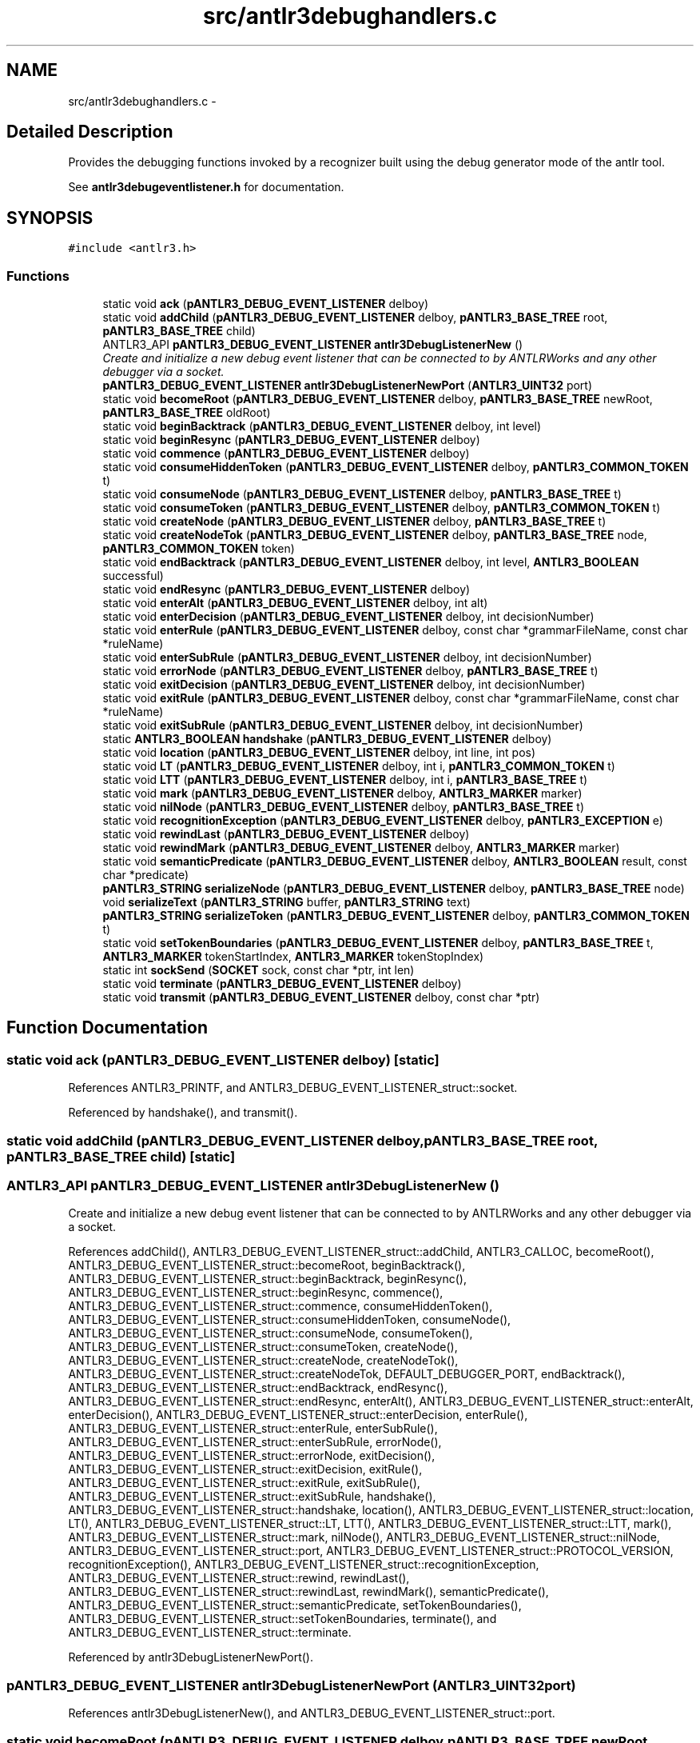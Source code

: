 .TH "src/antlr3debughandlers.c" 3 "29 Nov 2010" "Version 3.3" "ANTLR3C" \" -*- nroff -*-
.ad l
.nh
.SH NAME
src/antlr3debughandlers.c \- 
.SH "Detailed Description"
.PP 
Provides the debugging functions invoked by a recognizer built using the debug generator mode of the antlr tool. 

See \fBantlr3debugeventlistener.h\fP for documentation. 
.SH SYNOPSIS
.br
.PP
\fC#include <antlr3.h>\fP
.br

.SS "Functions"

.in +1c
.ti -1c
.RI "static void \fBack\fP (\fBpANTLR3_DEBUG_EVENT_LISTENER\fP delboy)"
.br
.ti -1c
.RI "static void \fBaddChild\fP (\fBpANTLR3_DEBUG_EVENT_LISTENER\fP delboy, \fBpANTLR3_BASE_TREE\fP root, \fBpANTLR3_BASE_TREE\fP child)"
.br
.ti -1c
.RI "ANTLR3_API \fBpANTLR3_DEBUG_EVENT_LISTENER\fP \fBantlr3DebugListenerNew\fP ()"
.br
.RI "\fICreate and initialize a new debug event listener that can be connected to by ANTLRWorks and any other debugger via a socket. \fP"
.ti -1c
.RI "\fBpANTLR3_DEBUG_EVENT_LISTENER\fP \fBantlr3DebugListenerNewPort\fP (\fBANTLR3_UINT32\fP port)"
.br
.ti -1c
.RI "static void \fBbecomeRoot\fP (\fBpANTLR3_DEBUG_EVENT_LISTENER\fP delboy, \fBpANTLR3_BASE_TREE\fP newRoot, \fBpANTLR3_BASE_TREE\fP oldRoot)"
.br
.ti -1c
.RI "static void \fBbeginBacktrack\fP (\fBpANTLR3_DEBUG_EVENT_LISTENER\fP delboy, int level)"
.br
.ti -1c
.RI "static void \fBbeginResync\fP (\fBpANTLR3_DEBUG_EVENT_LISTENER\fP delboy)"
.br
.ti -1c
.RI "static void \fBcommence\fP (\fBpANTLR3_DEBUG_EVENT_LISTENER\fP delboy)"
.br
.ti -1c
.RI "static void \fBconsumeHiddenToken\fP (\fBpANTLR3_DEBUG_EVENT_LISTENER\fP delboy, \fBpANTLR3_COMMON_TOKEN\fP t)"
.br
.ti -1c
.RI "static void \fBconsumeNode\fP (\fBpANTLR3_DEBUG_EVENT_LISTENER\fP delboy, \fBpANTLR3_BASE_TREE\fP t)"
.br
.ti -1c
.RI "static void \fBconsumeToken\fP (\fBpANTLR3_DEBUG_EVENT_LISTENER\fP delboy, \fBpANTLR3_COMMON_TOKEN\fP t)"
.br
.ti -1c
.RI "static void \fBcreateNode\fP (\fBpANTLR3_DEBUG_EVENT_LISTENER\fP delboy, \fBpANTLR3_BASE_TREE\fP t)"
.br
.ti -1c
.RI "static void \fBcreateNodeTok\fP (\fBpANTLR3_DEBUG_EVENT_LISTENER\fP delboy, \fBpANTLR3_BASE_TREE\fP node, \fBpANTLR3_COMMON_TOKEN\fP token)"
.br
.ti -1c
.RI "static void \fBendBacktrack\fP (\fBpANTLR3_DEBUG_EVENT_LISTENER\fP delboy, int level, \fBANTLR3_BOOLEAN\fP successful)"
.br
.ti -1c
.RI "static void \fBendResync\fP (\fBpANTLR3_DEBUG_EVENT_LISTENER\fP delboy)"
.br
.ti -1c
.RI "static void \fBenterAlt\fP (\fBpANTLR3_DEBUG_EVENT_LISTENER\fP delboy, int alt)"
.br
.ti -1c
.RI "static void \fBenterDecision\fP (\fBpANTLR3_DEBUG_EVENT_LISTENER\fP delboy, int decisionNumber)"
.br
.ti -1c
.RI "static void \fBenterRule\fP (\fBpANTLR3_DEBUG_EVENT_LISTENER\fP delboy, const char *grammarFileName, const char *ruleName)"
.br
.ti -1c
.RI "static void \fBenterSubRule\fP (\fBpANTLR3_DEBUG_EVENT_LISTENER\fP delboy, int decisionNumber)"
.br
.ti -1c
.RI "static void \fBerrorNode\fP (\fBpANTLR3_DEBUG_EVENT_LISTENER\fP delboy, \fBpANTLR3_BASE_TREE\fP t)"
.br
.ti -1c
.RI "static void \fBexitDecision\fP (\fBpANTLR3_DEBUG_EVENT_LISTENER\fP delboy, int decisionNumber)"
.br
.ti -1c
.RI "static void \fBexitRule\fP (\fBpANTLR3_DEBUG_EVENT_LISTENER\fP delboy, const char *grammarFileName, const char *ruleName)"
.br
.ti -1c
.RI "static void \fBexitSubRule\fP (\fBpANTLR3_DEBUG_EVENT_LISTENER\fP delboy, int decisionNumber)"
.br
.ti -1c
.RI "static \fBANTLR3_BOOLEAN\fP \fBhandshake\fP (\fBpANTLR3_DEBUG_EVENT_LISTENER\fP delboy)"
.br
.ti -1c
.RI "static void \fBlocation\fP (\fBpANTLR3_DEBUG_EVENT_LISTENER\fP delboy, int line, int pos)"
.br
.ti -1c
.RI "static void \fBLT\fP (\fBpANTLR3_DEBUG_EVENT_LISTENER\fP delboy, int i, \fBpANTLR3_COMMON_TOKEN\fP t)"
.br
.ti -1c
.RI "static void \fBLTT\fP (\fBpANTLR3_DEBUG_EVENT_LISTENER\fP delboy, int i, \fBpANTLR3_BASE_TREE\fP t)"
.br
.ti -1c
.RI "static void \fBmark\fP (\fBpANTLR3_DEBUG_EVENT_LISTENER\fP delboy, \fBANTLR3_MARKER\fP marker)"
.br
.ti -1c
.RI "static void \fBnilNode\fP (\fBpANTLR3_DEBUG_EVENT_LISTENER\fP delboy, \fBpANTLR3_BASE_TREE\fP t)"
.br
.ti -1c
.RI "static void \fBrecognitionException\fP (\fBpANTLR3_DEBUG_EVENT_LISTENER\fP delboy, \fBpANTLR3_EXCEPTION\fP e)"
.br
.ti -1c
.RI "static void \fBrewindLast\fP (\fBpANTLR3_DEBUG_EVENT_LISTENER\fP delboy)"
.br
.ti -1c
.RI "static void \fBrewindMark\fP (\fBpANTLR3_DEBUG_EVENT_LISTENER\fP delboy, \fBANTLR3_MARKER\fP marker)"
.br
.ti -1c
.RI "static void \fBsemanticPredicate\fP (\fBpANTLR3_DEBUG_EVENT_LISTENER\fP delboy, \fBANTLR3_BOOLEAN\fP result, const char *predicate)"
.br
.ti -1c
.RI "\fBpANTLR3_STRING\fP \fBserializeNode\fP (\fBpANTLR3_DEBUG_EVENT_LISTENER\fP delboy, \fBpANTLR3_BASE_TREE\fP node)"
.br
.ti -1c
.RI "void \fBserializeText\fP (\fBpANTLR3_STRING\fP buffer, \fBpANTLR3_STRING\fP text)"
.br
.ti -1c
.RI "\fBpANTLR3_STRING\fP \fBserializeToken\fP (\fBpANTLR3_DEBUG_EVENT_LISTENER\fP delboy, \fBpANTLR3_COMMON_TOKEN\fP t)"
.br
.ti -1c
.RI "static void \fBsetTokenBoundaries\fP (\fBpANTLR3_DEBUG_EVENT_LISTENER\fP delboy, \fBpANTLR3_BASE_TREE\fP t, \fBANTLR3_MARKER\fP tokenStartIndex, \fBANTLR3_MARKER\fP tokenStopIndex)"
.br
.ti -1c
.RI "static int \fBsockSend\fP (\fBSOCKET\fP sock, const char *ptr, int len)"
.br
.ti -1c
.RI "static void \fBterminate\fP (\fBpANTLR3_DEBUG_EVENT_LISTENER\fP delboy)"
.br
.ti -1c
.RI "static void \fBtransmit\fP (\fBpANTLR3_DEBUG_EVENT_LISTENER\fP delboy, const char *ptr)"
.br
.in -1c
.SH "Function Documentation"
.PP 
.SS "static void ack (\fBpANTLR3_DEBUG_EVENT_LISTENER\fP delboy)\fC [static]\fP"
.PP
References ANTLR3_PRINTF, and ANTLR3_DEBUG_EVENT_LISTENER_struct::socket.
.PP
Referenced by handshake(), and transmit().
.SS "static void addChild (\fBpANTLR3_DEBUG_EVENT_LISTENER\fP delboy, \fBpANTLR3_BASE_TREE\fP root, \fBpANTLR3_BASE_TREE\fP child)\fC [static]\fP"
.PP
.SS "ANTLR3_API \fBpANTLR3_DEBUG_EVENT_LISTENER\fP antlr3DebugListenerNew ()"
.PP
Create and initialize a new debug event listener that can be connected to by ANTLRWorks and any other debugger via a socket. 
.PP
References addChild(), ANTLR3_DEBUG_EVENT_LISTENER_struct::addChild, ANTLR3_CALLOC, becomeRoot(), ANTLR3_DEBUG_EVENT_LISTENER_struct::becomeRoot, beginBacktrack(), ANTLR3_DEBUG_EVENT_LISTENER_struct::beginBacktrack, beginResync(), ANTLR3_DEBUG_EVENT_LISTENER_struct::beginResync, commence(), ANTLR3_DEBUG_EVENT_LISTENER_struct::commence, consumeHiddenToken(), ANTLR3_DEBUG_EVENT_LISTENER_struct::consumeHiddenToken, consumeNode(), ANTLR3_DEBUG_EVENT_LISTENER_struct::consumeNode, consumeToken(), ANTLR3_DEBUG_EVENT_LISTENER_struct::consumeToken, createNode(), ANTLR3_DEBUG_EVENT_LISTENER_struct::createNode, createNodeTok(), ANTLR3_DEBUG_EVENT_LISTENER_struct::createNodeTok, DEFAULT_DEBUGGER_PORT, endBacktrack(), ANTLR3_DEBUG_EVENT_LISTENER_struct::endBacktrack, endResync(), ANTLR3_DEBUG_EVENT_LISTENER_struct::endResync, enterAlt(), ANTLR3_DEBUG_EVENT_LISTENER_struct::enterAlt, enterDecision(), ANTLR3_DEBUG_EVENT_LISTENER_struct::enterDecision, enterRule(), ANTLR3_DEBUG_EVENT_LISTENER_struct::enterRule, enterSubRule(), ANTLR3_DEBUG_EVENT_LISTENER_struct::enterSubRule, errorNode(), ANTLR3_DEBUG_EVENT_LISTENER_struct::errorNode, exitDecision(), ANTLR3_DEBUG_EVENT_LISTENER_struct::exitDecision, exitRule(), ANTLR3_DEBUG_EVENT_LISTENER_struct::exitRule, exitSubRule(), ANTLR3_DEBUG_EVENT_LISTENER_struct::exitSubRule, handshake(), ANTLR3_DEBUG_EVENT_LISTENER_struct::handshake, location(), ANTLR3_DEBUG_EVENT_LISTENER_struct::location, LT(), ANTLR3_DEBUG_EVENT_LISTENER_struct::LT, LTT(), ANTLR3_DEBUG_EVENT_LISTENER_struct::LTT, mark(), ANTLR3_DEBUG_EVENT_LISTENER_struct::mark, nilNode(), ANTLR3_DEBUG_EVENT_LISTENER_struct::nilNode, ANTLR3_DEBUG_EVENT_LISTENER_struct::port, ANTLR3_DEBUG_EVENT_LISTENER_struct::PROTOCOL_VERSION, recognitionException(), ANTLR3_DEBUG_EVENT_LISTENER_struct::recognitionException, ANTLR3_DEBUG_EVENT_LISTENER_struct::rewind, rewindLast(), ANTLR3_DEBUG_EVENT_LISTENER_struct::rewindLast, rewindMark(), semanticPredicate(), ANTLR3_DEBUG_EVENT_LISTENER_struct::semanticPredicate, setTokenBoundaries(), ANTLR3_DEBUG_EVENT_LISTENER_struct::setTokenBoundaries, terminate(), and ANTLR3_DEBUG_EVENT_LISTENER_struct::terminate.
.PP
Referenced by antlr3DebugListenerNewPort().
.SS "\fBpANTLR3_DEBUG_EVENT_LISTENER\fP antlr3DebugListenerNewPort (\fBANTLR3_UINT32\fP port)"
.PP
References antlr3DebugListenerNew(), and ANTLR3_DEBUG_EVENT_LISTENER_struct::port.
.SS "static void becomeRoot (\fBpANTLR3_DEBUG_EVENT_LISTENER\fP delboy, \fBpANTLR3_BASE_TREE\fP newRoot, \fBpANTLR3_BASE_TREE\fP oldRoot)\fC [static]\fP"
.PP
.SS "static void beginBacktrack (\fBpANTLR3_DEBUG_EVENT_LISTENER\fP delboy, int level)\fC [static]\fP"
.PP
.SS "static void beginResync (\fBpANTLR3_DEBUG_EVENT_LISTENER\fP delboy)\fC [static]\fP"
.PP
.SS "static void commence (\fBpANTLR3_DEBUG_EVENT_LISTENER\fP delboy)\fC [static]\fP"
.PP
Referenced by antlr3DebugListenerNew().
.SS "static void consumeHiddenToken (\fBpANTLR3_DEBUG_EVENT_LISTENER\fP delboy, \fBpANTLR3_COMMON_TOKEN\fP t)\fC [static]\fP"
.PP
References ANTLR3_STRING_struct::addc, ANTLR3_STRING_struct::chars, ANTLR3_STRING_struct::insert8, serializeToken(), and transmit().
.PP
Referenced by antlr3DebugListenerNew().
.SS "static void consumeNode (\fBpANTLR3_DEBUG_EVENT_LISTENER\fP delboy, \fBpANTLR3_BASE_TREE\fP t)\fC [static]\fP"
.PP
Referenced by antlr3DebugListenerNew().
.SS "static void consumeToken (\fBpANTLR3_DEBUG_EVENT_LISTENER\fP delboy, \fBpANTLR3_COMMON_TOKEN\fP t)\fC [static]\fP"
.PP
References ANTLR3_STRING_struct::addc, ANTLR3_STRING_struct::chars, ANTLR3_STRING_struct::insert8, serializeToken(), and transmit().
.PP
Referenced by antlr3DebugListenerNew().
.SS "static void createNode (\fBpANTLR3_DEBUG_EVENT_LISTENER\fP delboy, \fBpANTLR3_BASE_TREE\fP t)\fC [static]\fP"
.PP
Referenced by antlr3DebugListenerNew().
.SS "static void createNodeTok (\fBpANTLR3_DEBUG_EVENT_LISTENER\fP delboy, \fBpANTLR3_BASE_TREE\fP node, \fBpANTLR3_COMMON_TOKEN\fP token)\fC [static]\fP"
.PP
Referenced by antlr3DebugListenerNew().
.SS "static void endBacktrack (\fBpANTLR3_DEBUG_EVENT_LISTENER\fP delboy, int level, \fBANTLR3_BOOLEAN\fP successful)\fC [static]\fP"
.PP
.SS "static void endResync (\fBpANTLR3_DEBUG_EVENT_LISTENER\fP delboy)\fC [static]\fP"
.PP
.SS "static void enterAlt (\fBpANTLR3_DEBUG_EVENT_LISTENER\fP delboy, int alt)\fC [static]\fP"
.PP
References transmit().
.PP
Referenced by antlr3DebugListenerNew().
.SS "static void enterDecision (\fBpANTLR3_DEBUG_EVENT_LISTENER\fP delboy, int decisionNumber)\fC [static]\fP"
.PP
References transmit().
.PP
Referenced by antlr3DebugListenerNew().
.SS "static void enterRule (\fBpANTLR3_DEBUG_EVENT_LISTENER\fP delboy, const char * grammarFileName, const char * ruleName)\fC [static]\fP"
.PP
References transmit().
.PP
Referenced by antlr3DebugListenerNew().
.SS "static void enterSubRule (\fBpANTLR3_DEBUG_EVENT_LISTENER\fP delboy, int decisionNumber)\fC [static]\fP"
.PP
References transmit().
.PP
Referenced by antlr3DebugListenerNew().
.SS "static void errorNode (\fBpANTLR3_DEBUG_EVENT_LISTENER\fP delboy, \fBpANTLR3_BASE_TREE\fP t)\fC [static]\fP"
.PP
.SS "static void exitDecision (\fBpANTLR3_DEBUG_EVENT_LISTENER\fP delboy, int decisionNumber)\fC [static]\fP"
.PP
References transmit().
.PP
Referenced by antlr3DebugListenerNew().
.SS "static void exitRule (\fBpANTLR3_DEBUG_EVENT_LISTENER\fP delboy, const char * grammarFileName, const char * ruleName)\fC [static]\fP"
.PP
References transmit().
.PP
Referenced by antlr3DebugListenerNew().
.SS "static void exitSubRule (\fBpANTLR3_DEBUG_EVENT_LISTENER\fP delboy, int decisionNumber)\fC [static]\fP"
.PP
References transmit().
.PP
Referenced by antlr3DebugListenerNew().
.SS "static \fBANTLR3_BOOLEAN\fP handshake (\fBpANTLR3_DEBUG_EVENT_LISTENER\fP delboy)\fC [static]\fP"
.PP

.PP
Connection structure with which to wait and accept a connection from a debugger. 
.PP
References ack(), ANTLR3_CLOSESOCKET, ANTLR3_FALSE, ANTLR3_TRUE, ANTLR3_STRING_struct::chars, ANTLR3_DEBUG_EVENT_LISTENER_struct::grammarFileName, ANTLR3_DEBUG_EVENT_LISTENER_struct::initialized, INVALID_SOCKET, ANTLR3_DEBUG_EVENT_LISTENER_struct::port, ANTLR3_DEBUG_EVENT_LISTENER_struct::PROTOCOL_VERSION, ANTLR3_DEBUG_EVENT_LISTENER_struct::socket, and sockSend().
.PP
Referenced by antlr3DebugListenerNew().
.SS "static void location (\fBpANTLR3_DEBUG_EVENT_LISTENER\fP delboy, int line, int pos)\fC [static]\fP"
.PP
Referenced by antlr3DebugListenerNew().
.SS "static void LT (\fBpANTLR3_DEBUG_EVENT_LISTENER\fP delboy, int i, \fBpANTLR3_COMMON_TOKEN\fP t)\fC [static]\fP"
.PP
Referenced by antlr3DebugListenerNew().
.SS "static void LTT (\fBpANTLR3_DEBUG_EVENT_LISTENER\fP delboy, int i, \fBpANTLR3_BASE_TREE\fP t)\fC [static]\fP"
.PP
Referenced by antlr3DebugListenerNew().
.SS "static void mark (\fBpANTLR3_DEBUG_EVENT_LISTENER\fP delboy, \fBANTLR3_MARKER\fP marker)\fC [static]\fP"
.PP
.SS "static void nilNode (\fBpANTLR3_DEBUG_EVENT_LISTENER\fP delboy, \fBpANTLR3_BASE_TREE\fP t)\fC [static]\fP"
.PP
.SS "static void recognitionException (\fBpANTLR3_DEBUG_EVENT_LISTENER\fP delboy, \fBpANTLR3_EXCEPTION\fP e)\fC [static]\fP"
.PP
Referenced by antlr3DebugListenerNew().
.SS "static void rewindLast (\fBpANTLR3_DEBUG_EVENT_LISTENER\fP delboy)\fC [static]\fP"
.PP
.SS "static void rewindMark (\fBpANTLR3_DEBUG_EVENT_LISTENER\fP delboy, \fBANTLR3_MARKER\fP marker)\fC [static]\fP"
.PP
.SS "static void semanticPredicate (\fBpANTLR3_DEBUG_EVENT_LISTENER\fP delboy, \fBANTLR3_BOOLEAN\fP result, const char * predicate)\fC [static]\fP"
.PP
Referenced by antlr3DebugListenerNew().
.SS "\fBpANTLR3_STRING\fP serializeNode (\fBpANTLR3_DEBUG_EVENT_LISTENER\fP delboy, \fBpANTLR3_BASE_TREE\fP node)"
.PP
References ANTLR3_DEBUG_EVENT_LISTENER_struct::adaptor, ANTLR3_STRING_struct::addc, ANTLR3_STRING_struct::addi, ANTLR3_STRING_struct::factory, ANTLR3_COMMON_TOKEN_struct::getCharPositionInLine, ANTLR3_COMMON_TOKEN_struct::getLine, ANTLR3_BASE_TREE_ADAPTOR_struct::getText, ANTLR3_BASE_TREE_ADAPTOR_struct::getToken, ANTLR3_BASE_TREE_ADAPTOR_struct::getTokenStartIndex, ANTLR3_BASE_TREE_ADAPTOR_struct::getType, ANTLR3_BASE_TREE_ADAPTOR_struct::getUniqueID, ANTLR3_DEBUG_EVENT_LISTENER_struct::grammarFileName, ANTLR3_STRING_FACTORY_struct::newSize, serializeText(), ANTLR3_STRING_struct::set, ANTLR3_DEBUG_EVENT_LISTENER_struct::tokenString, and ANTLR3_STRING_struct::toUTF8.
.SS "void serializeText (\fBpANTLR3_STRING\fP buffer, \fBpANTLR3_STRING\fP text)"
.PP
References ANTLR3_STRING_struct::addc, ANTLR3_STRING_struct::append, ANTLR3_STRING_struct::charAt, and ANTLR3_STRING_struct::len.
.PP
Referenced by serializeNode(), and serializeToken().
.SS "\fBpANTLR3_STRING\fP serializeToken (\fBpANTLR3_DEBUG_EVENT_LISTENER\fP delboy, \fBpANTLR3_COMMON_TOKEN\fP t)"
.PP
References ANTLR3_STRING_struct::addc, ANTLR3_STRING_struct::addi, ANTLR3_STRING_struct::factory, ANTLR3_COMMON_TOKEN_struct::getChannel, ANTLR3_COMMON_TOKEN_struct::getCharPositionInLine, ANTLR3_COMMON_TOKEN_struct::getLine, ANTLR3_COMMON_TOKEN_struct::getText, ANTLR3_COMMON_TOKEN_struct::getTokenIndex, ANTLR3_COMMON_TOKEN_struct::getType, ANTLR3_DEBUG_EVENT_LISTENER_struct::grammarFileName, ANTLR3_STRING_FACTORY_struct::newSize, serializeText(), ANTLR3_STRING_struct::set, ANTLR3_DEBUG_EVENT_LISTENER_struct::tokenString, and ANTLR3_STRING_struct::toUTF8.
.PP
Referenced by consumeHiddenToken(), and consumeToken().
.SS "static void setTokenBoundaries (\fBpANTLR3_DEBUG_EVENT_LISTENER\fP delboy, \fBpANTLR3_BASE_TREE\fP t, \fBANTLR3_MARKER\fP tokenStartIndex, \fBANTLR3_MARKER\fP tokenStopIndex)\fC [static]\fP"
.PP
.SS "static int sockSend (\fBSOCKET\fP sock, const char * ptr, int len)\fC [static]\fP"
.PP
References ANTLR3_FALSE, and ANTLR3_TRUE.
.PP
Referenced by handshake(), and transmit().
.SS "static void terminate (\fBpANTLR3_DEBUG_EVENT_LISTENER\fP delboy)\fC [static]\fP"
.PP
Referenced by antlr3DebugListenerNew().
.SS "static void transmit (\fBpANTLR3_DEBUG_EVENT_LISTENER\fP delboy, const char * ptr)\fC [static]\fP"
.PP
References ack(), ANTLR3_DEBUG_EVENT_LISTENER_struct::socket, and sockSend().
.PP
Referenced by consumeHiddenToken(), consumeToken(), enterAlt(), enterDecision(), enterRule(), enterSubRule(), exitDecision(), exitRule(), and exitSubRule().
.SH "Author"
.PP 
Generated automatically by Doxygen for ANTLR3C from the source code.
